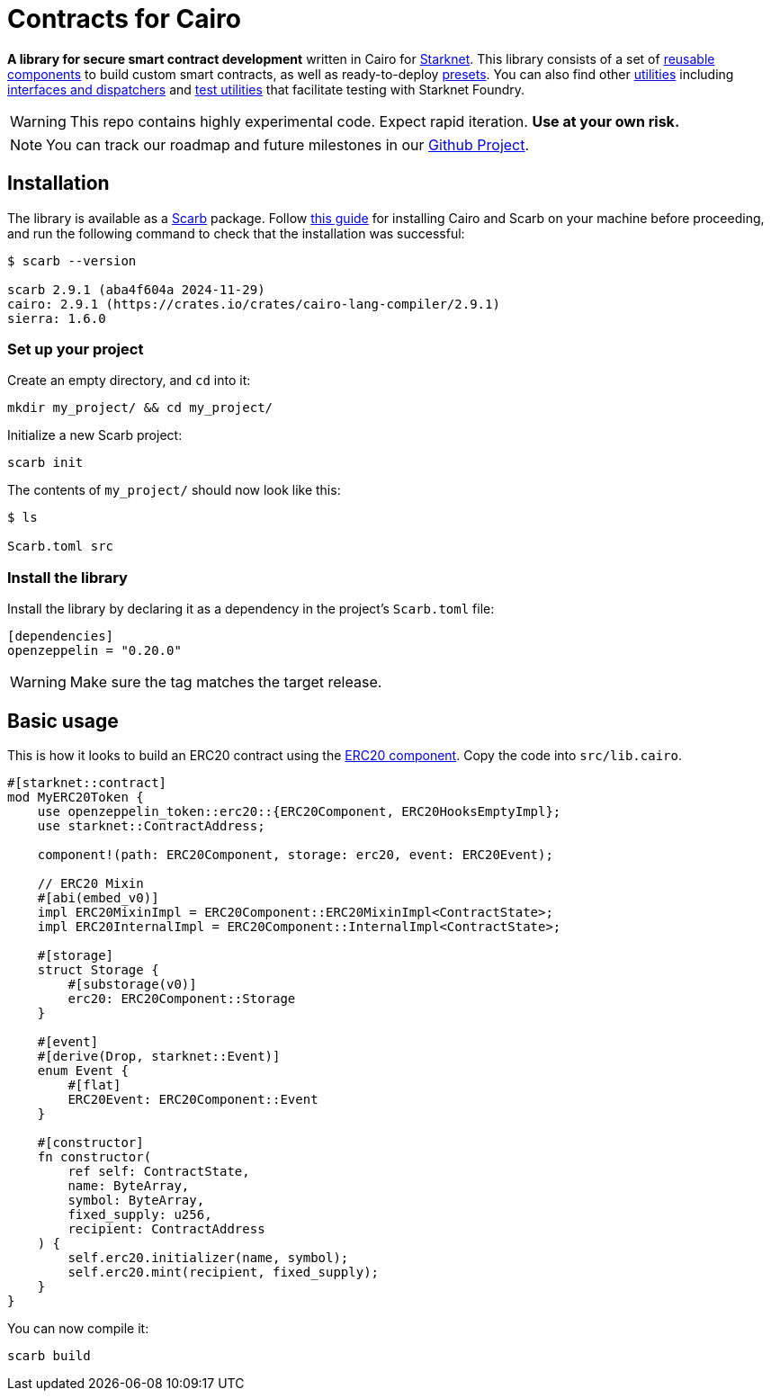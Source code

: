 :starknet: https://starkware.co/product/starknet/[Starknet]
:scarb: https://docs.swmansion.com/scarb[Scarb]
:installation: https://docs.swmansion.com/scarb/download.html[this guide]

= Contracts for Cairo

*A library for secure smart contract development* written in Cairo for {starknet}. This library consists of a set of xref:components.adoc[reusable components] to build custom smart contracts, as well as
ready-to-deploy xref:presets.adoc[presets]. You can also find other xref:/api/utilities.adoc[utilities] including xref:interfaces.adoc[interfaces and dispatchers] and xref:/api/testing.adoc[test utilities]
that facilitate testing with Starknet Foundry.

WARNING: This repo contains highly experimental code. Expect rapid iteration. *Use at your own risk.*

NOTE: You can track our roadmap and future milestones in our https://github.com/orgs/OpenZeppelin/projects/29/[Github Project].

== Installation

The library is available as a {scarb} package. Follow {installation} for installing Cairo and Scarb on your machine
before proceeding, and run the following command to check that the installation was successful:

[,bash]
----
$ scarb --version

scarb 2.9.1 (aba4f604a 2024-11-29)
cairo: 2.9.1 (https://crates.io/crates/cairo-lang-compiler/2.9.1)
sierra: 1.6.0
----

=== Set up your project

Create an empty directory, and `cd` into it:

[,bash]
----
mkdir my_project/ && cd my_project/
----

Initialize a new Scarb project:

[,bash]
----
scarb init
----

The contents of `my_project/` should now look like this:

[,bash]
----
$ ls

Scarb.toml src
----

=== Install the library

Install the library by declaring it as a dependency in the project's `Scarb.toml` file:

[,text]
----
[dependencies]
openzeppelin = "0.20.0"
----

WARNING: Make sure the tag matches the target release.

== Basic usage

This is how it looks to build an ERC20 contract using the xref:erc20.adoc[ERC20 component].
Copy the code into `src/lib.cairo`.

[,cairo]
----
#[starknet::contract]
mod MyERC20Token {
    use openzeppelin_token::erc20::{ERC20Component, ERC20HooksEmptyImpl};
    use starknet::ContractAddress;

    component!(path: ERC20Component, storage: erc20, event: ERC20Event);

    // ERC20 Mixin
    #[abi(embed_v0)]
    impl ERC20MixinImpl = ERC20Component::ERC20MixinImpl<ContractState>;
    impl ERC20InternalImpl = ERC20Component::InternalImpl<ContractState>;

    #[storage]
    struct Storage {
        #[substorage(v0)]
        erc20: ERC20Component::Storage
    }

    #[event]
    #[derive(Drop, starknet::Event)]
    enum Event {
        #[flat]
        ERC20Event: ERC20Component::Event
    }

    #[constructor]
    fn constructor(
        ref self: ContractState,
        name: ByteArray,
        symbol: ByteArray,
        fixed_supply: u256,
        recipient: ContractAddress
    ) {
        self.erc20.initializer(name, symbol);
        self.erc20.mint(recipient, fixed_supply);
    }
}
----

You can now compile it:

[,bash]
----
scarb build
----
